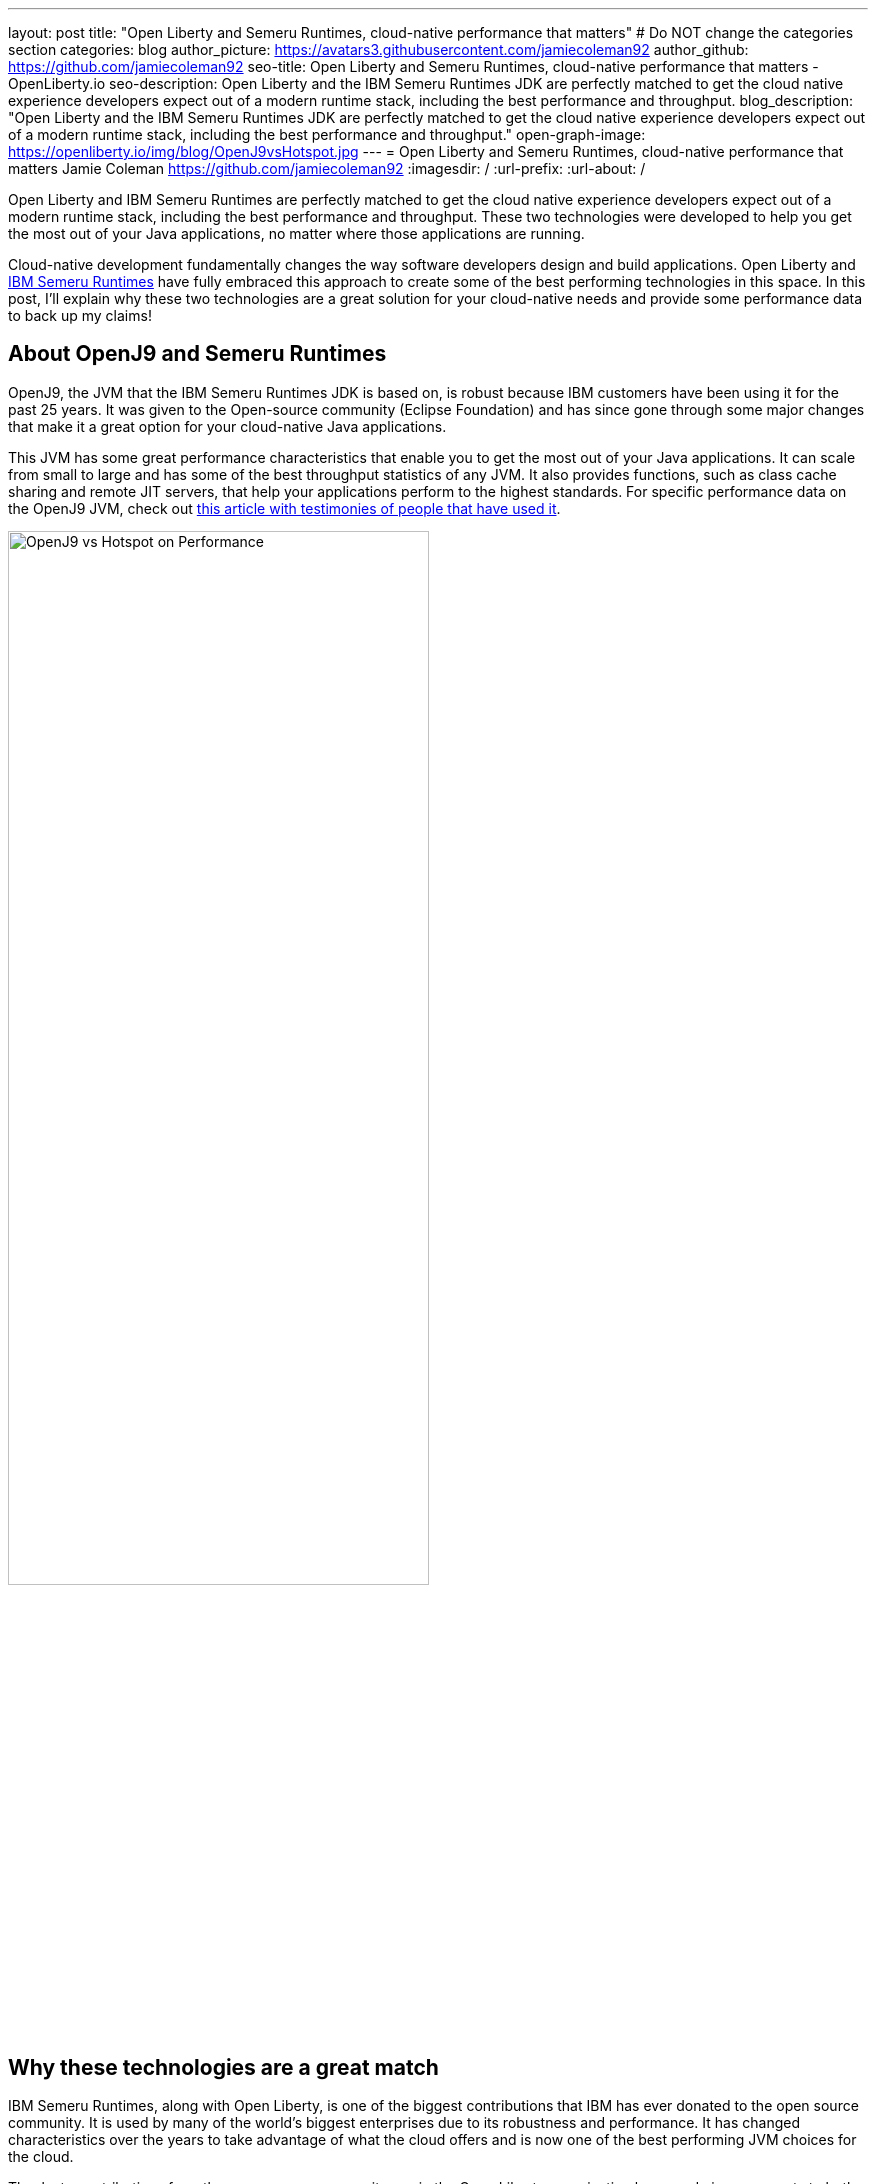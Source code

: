 ---
layout: post
title: "Open Liberty and Semeru Runtimes, cloud-native performance that matters"
# Do NOT change the categories section
categories: blog
author_picture: https://avatars3.githubusercontent.com/jamiecoleman92
author_github: https://github.com/jamiecoleman92
seo-title: Open Liberty and Semeru Runtimes, cloud-native performance that matters - OpenLiberty.io
seo-description: Open Liberty and the IBM Semeru Runtimes JDK are perfectly matched to get the cloud native experience developers expect out of a modern runtime stack, including the best performance and throughput.
blog_description: "Open Liberty and the IBM Semeru Runtimes JDK are perfectly matched to get the cloud native experience developers expect out of a modern runtime stack, including the best performance and throughput."
open-graph-image: https://openliberty.io/img/blog/OpenJ9vsHotspot.jpg
---
= Open Liberty and Semeru Runtimes, cloud-native performance that matters
Jamie Coleman <https://github.com/jamiecoleman92>
:imagesdir: /
:url-prefix:
:url-about: /

Open Liberty and IBM Semeru Runtimes are perfectly matched to get the cloud native experience developers expect out of a modern runtime stack, including the best performance and throughput. These two technologies were developed to help you get the most out of your Java applications, no matter where those applications are running.

Cloud-native development fundamentally changes the way software developers design and build applications. Open Liberty and https://developer.ibm.com/languages/java/semeru-runtimes/[IBM Semeru Runtimes] have fully embraced this approach to create some of the best performing technologies in this space.
In this post, I'll explain why these two technologies are a great solution for your cloud-native needs and provide some performance data to back up my claims!

## About OpenJ9 and Semeru Runtimes
OpenJ9, the JVM that the IBM Semeru Runtimes JDK is based on, is robust because IBM customers have been using it for the past 25 years. It was given to the Open-source community (Eclipse Foundation) and has since gone through some major changes that make it a great option for your cloud-native Java applications.

This JVM has some great performance characteristics that enable you to get the most out of your Java applications. It can scale from small to large and has some of the best throughput statistics of any JVM.  It also provides functions, such as class cache sharing and remote JIT servers, that help your applications perform to the highest standards. For specific performance data on the OpenJ9 JVM, check out https://www.eclipse.org/openj9/performance[this article with testimonies of people that have used it].

[.img_border_light]
image::img/blog/OpenJ9vsHotspot.jpg[OpenJ9 vs Hotspot on Performance, width=70%,align="center"]

## Why these technologies are a great match
IBM Semeru Runtimes, along with Open Liberty, is one of the biggest contributions that IBM has ever donated to the open source community. It is used by many of the world’s biggest enterprises due to its robustness and performance. It has changed characteristics over the years to take advantage of what the cloud offers and is now one of the best performing JVM choices for the cloud.

Thanks to contributions from the open source community, we in the Open Liberty organization have made improvements to both the Open Liberty runtime and the OpenJ9 JVM that dramatically improve start-up time, throughput, ramp-up time, usability, and more. https://openliberty.io/blog/2019/10/30/faster-startup-open-liberty.html[Start up time is around 1 second] with technologies such as OpenJ9’s Class Cache sharing. Using the OpenJ9 JIT server technology is great if you are working in constrained environments and want https://developer.ibm.com/articles/jitserver-optimize-your-java-cloud-native-applications/?mhsrc=ibmsearch_a&mhq=jit%20server[great throughput]. Ramp-up time is also important. The time it takes for your stack to get warmed up is wasted time that is costing you resources. OpenJ9 has https://www.eclipse.org/openj9/performance/[great ramp-up time] that is perfect for short lived stacks in the cloud. Regarding usability, https://openliberty.io/blog/2021/04/30/dev-mode-with-aot.html[Open Liberty’s dev-mode function] enables you to focus on the code and let the runtime automatically deploy your changes. You can focus on what you love and be more productive.

## How to get started with these technologies
The easiest way to get started with this Java stack is to https://github.com/OpenLiberty/ci.docker[download the Open Liberty container], which already has the Semeru Runtimes JVM preinstalled, with some of the previously mentioned functionality pre-enabled. You can also get Semeru Runtimes from https://adoptium.net/marketplace/[the Eclipse Adoptium marketplace].

## Learn more
From this post, you can hopefully see some of the benefits of using Semeru Runtimes with Open Liberty. Whether you are still building monoliths or creating microservices, you will find performance benefits from using this open source stack.

For more information on why Open Liberty is a great runtime choice, check out https://developer.ibm.com/articles/why-cloud-native-java-developers-love-liberty/[Why cloud-native Java developers love Liberty]. Similarly, check out https://developer.ibm.com/blogs/introducing-the-ibm-semeru-runtimes/[this post on why Semeru Runtimes is a great JVM for your stack].

## Next Steps
To try out this stack, check out the https://openliberty.io/guides[Open Liberty cloud hosted guides], which use the latest version of the Open Liberty runtime, all running in the cloud on the Semeru Runtimes JVM.
